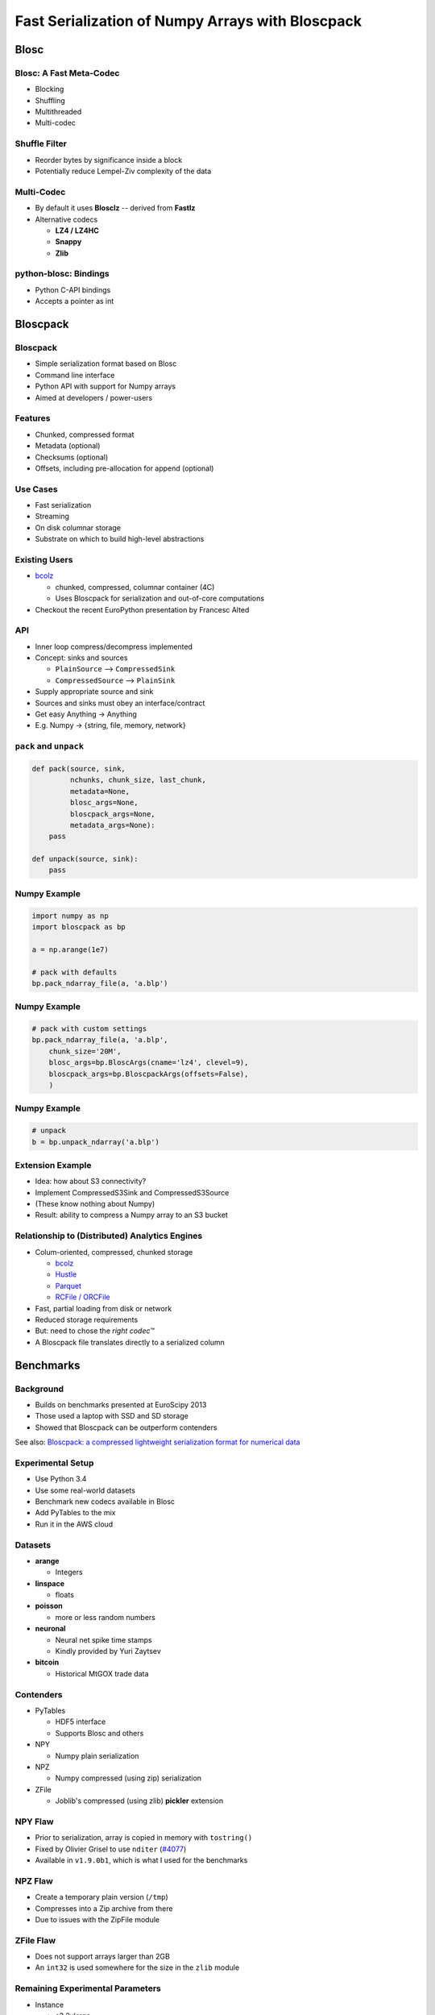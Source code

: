 =================================================
Fast Serialization of Numpy Arrays with Bloscpack
=================================================

Blosc
=====

Blosc: A Fast Meta-Codec
------------------------

* Blocking
* Shuffling
* Multithreaded
* Multi-codec

.. image:: images/blosc.pdf

Shuffle Filter
--------------

* Reorder bytes by significance inside a block
* Potentially reduce Lempel-Ziv complexity of the data

.. image:: images/shuffle.pdf

Multi-Codec
-----------

* By default it uses **Blosclz** -- derived from **Fastlz**

* Alternative codecs

  * **LZ4 / LZ4HC**
  * **Snappy**
  * **Zlib**

python-blosc: Bindings
----------------------

* Python C-API bindings
* Accepts a pointer as int

Bloscpack
=========

Bloscpack
---------

* Simple serialization format based on Blosc
* Command line interface
* Python API with support for Numpy arrays
* Aimed at developers / power-users

Features
--------

* Chunked, compressed format
* Metadata (optional)
* Checksums (optional)
* Offsets, including pre-allocation for append (optional)

.. image:: images/bloscpack.pdf

Use Cases
---------

* Fast serialization
* Streaming
* On disk columnar storage
* Substrate on which to build high-level abstractions

Existing Users
--------------

* `bcolz <https://github.com/Blosc/bcolz>`_

  * chunked, compressed, columnar container (4C)
  * Uses Bloscpack for serialization and out-of-core computations

* Checkout the recent EuroPython presentation by Francesc Alted

API
---

* Inner loop compress/decompress implemented
* Concept: sinks and sources

  * ``PlainSource`` --> ``CompressedSink``
  * ``CompressedSource`` --> ``PlainSink``

* Supply appropriate source and sink
* Sources and sinks must obey an interface/contract
* Get easy Anything -> Anything
* E.g. Numpy -> {string, file, memory, network}

``pack`` and ``unpack``
-----------------------

.. code-block:: python

    def pack(source, sink,
             nchunks, chunk_size, last_chunk,
             metadata=None,
             blosc_args=None,
             bloscpack_args=None,
             metadata_args=None):
        pass

    def unpack(source, sink):
        pass

.. ``PlainSource``
.. ---------------
.. 
.. * Supply plain chunks (e.g. bytes or pointers(ints)) and a method to compress them
.. 
.. .. code-block:: python
.. 
..     class PlainSource(object):
.. 
..         def compress_func(self):
..             pass
.. 
..         def __iter__(self):
..             pass
.. 
.. ``CompressedSource``
.. --------------------
.. 
.. * Supply compressed chunks
.. 
.. .. code-block:: python
.. 
..     class CompressedSource(object):
.. 
..         def __iter__(self):
..             pass
.. 
.. ``PlainSink``
.. -------------
.. 
.. * Accept plain (decompressed) chunks
.. 
.. .. code-block:: python
.. 
..     class PlainSink(object):
.. 
..         def put(self, chunk):
..             pass
.. 
.. ``CompressedSink``
.. ------------------
.. 
.. * Accept compressed chunks, amongst other things
.. 
.. .. code-block:: python
.. 
..     class CompressedSink(object):
.. 
..         def write_bloscpack_header(self):
..             pass
.. 
..         def write_metadata(self, metadata, metadata_args):
..             pass
.. 
..         def init_offsets(self):
..             pass
.. 
..         def finalize(self):
..             pass
.. 
..         def put(self, i, compressed):
..             pass

Numpy Example
-------------

.. code-block:: python

   import numpy as np
   import bloscpack as bp

   a = np.arange(1e7)

   # pack with defaults
   bp.pack_ndarray_file(a, 'a.blp')

Numpy Example
-------------

.. code-block:: python

   # pack with custom settings
   bp.pack_ndarray_file(a, 'a.blp',
       chunk_size='20M',
       blosc_args=bp.BloscArgs(cname='lz4', clevel=9),
       bloscpack_args=bp.BloscpackArgs(offsets=False),
       )

Numpy Example
-------------

.. code-block:: python

   # unpack
   b = bp.unpack_ndarray('a.blp')

Extension Example
-----------------

* Idea: how about S3 connectivity?
* Implement CompressedS3Sink and CompressedS3Source
* (These know nothing about Numpy)
* Result: ability to compress a Numpy array to an S3 bucket

Relationship to (Distributed) Analytics Engines
-----------------------------------------------

* Colum-oriented, compressed, chunked storage

  * `bcolz <https://github.com/Blosc/bcolz>`_
  * `Hustle <https://github.com/chango/hustle>`_
  * `Parquet <http://parquet.io/>`_
  * `RCFile / ORCFile <https://code.facebook.com/posts/229861827208629/scaling-the-facebook-data-warehouse-to-300-pb/?_fb_noscript=1>`_

* Fast, partial loading from disk or network
* Reduced storage requirements
* But: need to chose the *right codec™*
* A Bloscpack file translates directly to a serialized column

.. Somthing along the lines of...
.. ------------------------------
.. 
.. .. code-block:: python
.. 
..    source = bp.PlainNumpySource(a)
..    sink = bp.CompressedS3Sink(bucket)
..    chunk_size = '20M'
..    nchunks, chunk_size, last_chunk_size = \
..        bp.calculate_nchunks(source.size, chunk_size)
..    bp.pack(source, sink,
..            nchunks, chunk_size, last_chunk_size,
..            metadata=source.metadata)

Benchmarks
==========

Background
----------

* Builds on benchmarks presented at EuroScipy 2013
* Those used a laptop with SSD and SD storage
* Showed that Bloscpack can be outperform contenders

See also: `Bloscpack: a compressed lightweight serialization format for
numerical data <http://arxiv.org/abs/1404.6383>`_

Experimental Setup
------------------

* Use Python 3.4
* Use some real-world datasets
* Benchmark new codecs available in Blosc
* Add PyTables to the mix
* Run it in the AWS cloud

Datasets
--------

* **arange**

  * Integers

* **linspace**

  * floats

* **poisson**

  * more or less random numbers

* **neuronal**

  * Neural net spike time stamps
  * Kindly provided by Yuri Zaytsev

* **bitcoin**

  * Historical MtGOX trade data

Contenders
----------

* PyTables

  * HDF5 interface
  * Supports Blosc and others

* NPY

  * Numpy plain serialization

* NPZ

  * Numpy compressed (using zip) serialization

* ZFile

  * Joblib's compressed (using zlib) **pickler** extension

NPY Flaw
--------

* Prior to serialization, array is copied in memory with ``tostring()``
* Fixed by Olivier Grisel to use ``nditer`` (`#4077 <https://github.com/numpy/numpy/pull/4077>`_)
* Available in  ``v1.9.0b1``, which is what I used for the benchmarks

NPZ Flaw
--------

* Create a temporary plain version (``/tmp``)
* Compresses into a Zip archive from there
* Due to issues with the ZipFile module

ZFile Flaw
----------

* Does not support arrays larger than 2GB
* An ``int32`` is used somewhere for the size in the ``zlib`` module

Remaining Experimental Parameters
---------------------------------

* Instance

  * c3.2xlarge
  * CPUs: 8
  * RAM: 15GB

* Dataset Sizes

  * 1MB
  * 10MB
  * 100MB

* Storage

  * EBS
  * Ephemeral


Measurements
------------

* Writing to disk is tricky
* Measure with hot and cold FS cache
* Add disk ``sync`` to the timing
* Used a variant to the ``timeit`` utility.

Results
-------

Let's look at the ``arange`` and ``neuronal`` datasets in the ``small`` and
``large`` configuration on ``ebs`` --> IPython notebooks

Aggregated Results
------------------

* Single plots can supply insights
* Need to aggregate for a big picture
* Award points to a codec/level combination

  * Slowest receives 1 point
  * Fastest receives 68 points
  * Ratio doesn't count

* Recommendation for a good general purpose codec


Aggregated Results - bottom 10
------------------------------

.. code-block::

    (623, 'tables_zlib_7')
    (642, 'npz_1')
    (645, 'tables_zlib_9')
    (687, 'tables_zlib_5')
    (968, 'tables_blosc_zlib_9')
    (970, 'zfile_9')
    (989, 'tables_blosc_zlib_7')
    (1040, 'zfile_7')
    (1059, 'tables_blosc_zlib_5')
    (1143, 'zfile_3')

* As expected

Aggregated Results - top 10
---------------------------

.. code-block::

    (4994, 'bloscpack_snappy_5')
    (5047, 'bloscpack_blosclz_3')
    (5138, 'bloscpack_snappy_7')
    (5252, 'bloscpack_blosclz_7')
    (5292, 'bloscpack_lz4_9')
    (5342, 'bloscpack_lz4_3')
    (5358, 'bloscpack_blosclz_5')
    (5363, 'bloscpack_lz4_1')
    (5469, 'bloscpack_lz4_7')
    (5508, 'bloscpack_lz4_5')

* ``bloscpack_blosclz_7`` is the current default

Conclusions -- What did I Observe?
----------------------------------

* Bloscpack vs. plain

  * In general it will not hurt to try Bloscpack

* Bloscpack vs. NPZ/ZFile

  * These formats don't scale well to large arrays

* Bloscpack vs. PyTables

  * Bloscpack is somewhat better at fast serialization
  * PyTables isn't the worst choice for long-term storage -- but do use Blosc

* Blosclz vs. LZ4 vs. LZ4HC vs. Snappy vs. Zlib

  * Blosclz and LZ4 are the kings of fast compression
  * Snappy seems pretty average
  * Zlib can really benefit from Blosc acceleration and shuffle


Reproducibility
---------------

* Results contained in the talk sources repository
* Lists almost all the hashes and configurations
* All code open source
* All datasets additionally available from backup location on own infrastructure
* AMI available incl. instructions (soon to come / ask me)

TODO
----

* Stabilize the format
* Support Bloscpack in Joblib

  * Speed gain
  * Mitigate 2GB issue

* Release Python 3 support

Getting In Touch
----------------

* Main website: http://blosc.org
* Github organization: http://github.com/Blosc
* Bloscpack: http://github.com/Blosc/bloscpack
* Google group: https://groups.google.com/forum/#!forum/blosc
* This talk: https://github.com/esc/PyDataBerlin2014-bloscpack
* Slides: http://slides.zetatech.org/haenel-pydataberlin14-bloscpack-talk

.. raw:: latex

   \vspace{1cm}

   \begin{center}
    \texttt{$@esc\_\_\_$}
   \end{center}


